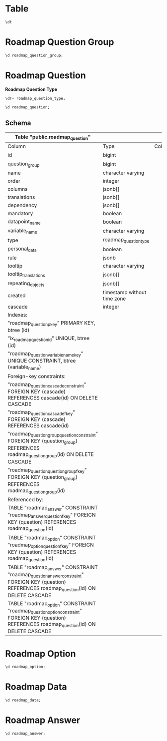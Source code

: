 #+PROPERTY: header-args:sql     :exports both
#+PROPERTY: header-args:sql+    :engine postgresql
#+PROPERTY: header-args:sql+    :dbhost localhost
#+PROPERTY: header-args:sql+    :dbuser isco_user
#+PROPERTY: header-args:sql+    :dbpassword password
#+PROPERTY: header-args:sql+    :database isco
#+PROPERTY: header-args :tangle data-model.sql
#+STARTUP: showall

* Table

#+begin_src sql
  \dt
#+end_src

#+RESULTS:
| List of relations |                              |       |           |
|-------------------+------------------------------+-------+-----------|
| Schema            | Name                         | Type  | Owner     |
| public            | alembic_version              | table | isco_user |
| public            | answer                       | table | isco_user |
| public            | cascade                      | table | isco_user |
| public            | cascade_list                 | table | isco_user |
| public            | collaborator                 | table | isco_user |
| public            | data                         | table | isco_user |
| public            | download                     | table | isco_user |
| public            | feedback                     | table | isco_user |
| public            | form                         | table | isco_user |
| public            | isco_type                    | table | isco_user |
| public            | member_type                  | table | isco_user |
| public            | option                       | table | isco_user |
| public            | organisation                 | table | isco_user |
| public            | organisation_isco            | table | isco_user |
| public            | organisation_member          | table | isco_user |
| public            | question                     | table | isco_user |
| public            | question_group               | table | isco_user |
| public            | question_group_isco_access   | table | isco_user |
| public            | question_group_member_access | table | isco_user |
| public            | question_isco_access         | table | isco_user |
| public            | question_member_access       | table | isco_user |
| public            | reset_password               | table | isco_user |
| public            | roadmap_answer               | table | isco_user |
| public            | roadmap_data                 | table | isco_user |
| public            | roadmap_option               | table | isco_user |
| public            | roadmap_question             | table | isco_user |
| public            | roadmap_question_group       | table | isco_user |
| public            | skip_logic                   | table | isco_user |
| public            | user                         | table | isco_user |


* Roadmap Question Group

#+begin_src sql
  \d roadmap_question_group;
#+end_src

#+RESULTS:
| Table "public.roadmap_question_group"                                                                                                                                 |                             |           |          |                                                    |
|-----------------------------------------------------------------------------------------------------------------------------------------------------------------------+-----------------------------+-----------+----------+----------------------------------------------------|
| Column                                                                                                                                                                | Type                        | Collation | Nullable | Default                                            |
| id                                                                                                                                                                    | bigint                      |           | not null | nextval('roadmap_question_group_id_seq'::regclass) |
| name                                                                                                                                                                  | character varying           |           | not null |                                                    |
| order                                                                                                                                                                 | integer                     |           |          |                                                    |
| description                                                                                                                                                           | text                        |           |          |                                                    |
| repeat                                                                                                                                                                | boolean                     |           | not null | false                                              |
| repeat_text                                                                                                                                                           | character varying           |           |          |                                                    |
| translations                                                                                                                                                          | jsonb[]                     |           |          |                                                    |
| created                                                                                                                                                               | timestamp without time zone |           |          |                                                    |
| Indexes:                                                                                                                                                              |                             |           |          |                                                    |
| "roadmap_question_group_pkey" PRIMARY KEY, btree (id)                                                                                                                 |                             |           |          |                                                    |
| "ix_roadmap_question_group_id" UNIQUE, btree (id)                                                                                                                     |                             |           |          |                                                    |
| Referenced by:                                                                                                                                                        |                             |           |          |                                                    |
| TABLE "roadmap_question" CONSTRAINT "roadmap_question_group_question_constraint" FOREIGN KEY (question_group) REFERENCES roadmap_question_group(id) ON DELETE CASCADE |                             |           |          |                                                    |
| TABLE "roadmap_question" CONSTRAINT "roadmap_question_question_group_fkey" FOREIGN KEY (question_group) REFERENCES roadmap_question_group(id)                         |                             |           |          |                                                    |

* Roadmap Question

*Roadmap Question Type*

#+begin_src sql
  \dT+ roadmap_question_type;
#+end_src

#+RESULTS:
| List of data types |                       |                       |      |          |       |                   |             |
|--------------------+-----------------------+-----------------------+------+----------+-------+-------------------+-------------|
| Schema             | Name                  | Internal name         | Size | Elements | Owner | Access privileges | Description |
| public             | roadmap_question_type | roadmap_question_type |    4 | number   |       |                   |             |
| option             |                       |                       |      |          |       |                   |             |
| multiple_option    |                       |                       |      |          |       |                   |             |
| date               |                       |                       |      |          |       |                   |             |
| nested_list        |                       |                       |      |          |       |                   |             |
| cascade            |                       |                       |      |          |       |                   |             |
| input              |                       |                       |      |          |       |                   |             |
| text               |                       |                       |      |          |       |                   |             |
| table              | isco_user             |                       |      |          |       |                   |             |

#+begin_src sql
  \d roadmap_question;
#+end_src

** Schema

#+RESULTS:
| Table "public.roadmap_question"                                                                                                                 |                             |           |          |                                              |
|-------------------------------------------------------------------------------------------------------------------------------------------------+-----------------------------+-----------+----------+----------------------------------------------|
| Column                                                                                                                                          | Type                        | Collation | Nullable | Default                                      |
| id                                                                                                                                              | bigint                      |           | not null | nextval('roadmap_question_id_seq'::regclass) |
| question_group                                                                                                                                  | bigint                      |           |          |                                              |
| name                                                                                                                                            | character varying           |           | not null |                                              |
| order                                                                                                                                           | integer                     |           |          |                                              |
| columns                                                                                                                                         | jsonb[]                     |           |          |                                              |
| translations                                                                                                                                    | jsonb[]                     |           |          |                                              |
| dependency                                                                                                                                      | jsonb[]                     |           |          |                                              |
| mandatory                                                                                                                                       | boolean                     |           | not null | false                                        |
| datapoint_name                                                                                                                                  | boolean                     |           | not null | false                                        |
| variable_name                                                                                                                                   | character varying           |           |          |                                              |
| type                                                                                                                                            | roadmap_question_type       |           |          |                                              |
| personal_data                                                                                                                                   | boolean                     |           | not null | false                                        |
| rule                                                                                                                                            | jsonb                       |           |          |                                              |
| tooltip                                                                                                                                         | character varying           |           |          |                                              |
| tooltip_translations                                                                                                                            | jsonb[]                     |           |          |                                              |
| repeating_objects                                                                                                                               | jsonb[]                     |           |          |                                              |
| created                                                                                                                                         | timestamp without time zone |           |          |                                              |
| cascade                                                                                                                                         | integer                     |           |          |                                              |
| Indexes:                                                                                                                                        |                             |           |          |                                              |
| "roadmap_question_pkey" PRIMARY KEY, btree (id)                                                                                                 |                             |           |          |                                              |
| "ix_roadmap_question_id" UNIQUE, btree (id)                                                                                                     |                             |           |          |                                              |
| "roadmap_question_variable_name_key" UNIQUE CONSTRAINT, btree (variable_name)                                                                   |                             |           |          |                                              |
| Foreign-key constraints:                                                                                                                        |                             |           |          |                                              |
| "roadmap_question_cascade_constraint" FOREIGN KEY (cascade) REFERENCES cascade(id) ON DELETE CASCADE                                            |                             |           |          |                                              |
| "roadmap_question_cascade_fkey" FOREIGN KEY (cascade) REFERENCES cascade(id)                                                                    |                             |           |          |                                              |
| "roadmap_question_group_question_constraint" FOREIGN KEY (question_group) REFERENCES roadmap_question_group(id) ON DELETE CASCADE               |                             |           |          |                                              |
| "roadmap_question_question_group_fkey" FOREIGN KEY (question_group) REFERENCES roadmap_question_group(id)                                       |                             |           |          |                                              |
| Referenced by:                                                                                                                                  |                             |           |          |                                              |
| TABLE "roadmap_answer" CONSTRAINT "roadmap_answer_question_fkey" FOREIGN KEY (question) REFERENCES roadmap_question(id)                         |                             |           |          |                                              |
| TABLE "roadmap_option" CONSTRAINT "roadmap_option_question_fkey" FOREIGN KEY (question) REFERENCES roadmap_question(id)                         |                             |           |          |                                              |
| TABLE "roadmap_answer" CONSTRAINT "roadmap_question_answer_constraint" FOREIGN KEY (question) REFERENCES roadmap_question(id) ON DELETE CASCADE |                             |           |          |                                              |
| TABLE "roadmap_option" CONSTRAINT "roadmap_question_option_constraint" FOREIGN KEY (question) REFERENCES roadmap_question(id) ON DELETE CASCADE |                             |           |          |                                              |

* Roadmap Option

#+begin_src sql
  \d roadmap_option;
#+end_src

#+RESULTS:
| Table "public.roadmap_option"                                                                                 |                   |           |          |                                            |
|---------------------------------------------------------------------------------------------------------------+-------------------+-----------+----------+--------------------------------------------|
| Column                                                                                                        | Type              | Collation | Nullable | Default                                    |
| id                                                                                                            | integer           |           | not null | nextval('roadmap_option_id_seq'::regclass) |
| code                                                                                                          | character varying |           |          |                                            |
| name                                                                                                          | character varying |           | not null |                                            |
| order                                                                                                         | integer           |           |          |                                            |
| translations                                                                                                  | jsonb[]           |           |          |                                            |
| question                                                                                                      | integer           |           |          |                                            |
| Indexes:                                                                                                      |                   |           |          |                                            |
| "roadmap_option_pkey" PRIMARY KEY, btree (id)                                                                 |                   |           |          |                                            |
| "ix_roadmap_option_id" UNIQUE, btree (id)                                                                     |                   |           |          |                                            |
| Foreign-key constraints:                                                                                      |                   |           |          |                                            |
| "roadmap_option_question_fkey" FOREIGN KEY (question) REFERENCES roadmap_question(id)                         |                   |           |          |                                            |
| "roadmap_question_option_constraint" FOREIGN KEY (question) REFERENCES roadmap_question(id) ON DELETE CASCADE |                   |           |          |                                            |

* Roadmap Data

#+begin_src sql
  \d roadmap_data;
#+end_src

#+RESULTS:
| Table "public.roadmap_data"                                                                                                         |                             |           |          |                                          |
|-------------------------------------------------------------------------------------------------------------------------------------+-----------------------------+-----------+----------+------------------------------------------|
| Column                                                                                                                              | Type                        | Collation | Nullable | Default                                  |
| id                                                                                                                                  | integer                     |           | not null | nextval('roadmap_data_id_seq'::regclass) |
| name                                                                                                                                | character varying           |           |          |                                          |
| organisation                                                                                                                        | integer                     |           |          |                                          |
| created_by                                                                                                                          | integer                     |           |          |                                          |
| created                                                                                                                             | timestamp without time zone |           |          | CURRENT_TIMESTAMP                        |
| updated                                                                                                                             | timestamp without time zone |           |          |                                          |
| Indexes:                                                                                                                            |                             |           |          |                                          |
| "roadmap_data_pkey" PRIMARY KEY, btree (id)                                                                                         |                             |           |          |                                          |
| "ix_roadmap_data_id" UNIQUE, btree (id)                                                                                             |                             |           |          |                                          |
| Foreign-key constraints:                                                                                                            |                             |           |          |                                          |
| "created_by_roadmap_data_constraint" FOREIGN KEY (created_by) REFERENCES "user"(id) ON DELETE CASCADE                               |                             |           |          |                                          |
| "roadmap_data_created_by_fkey" FOREIGN KEY (created_by) REFERENCES "user"(id)                                                       |                             |           |          |                                          |
| "roadmap_data_organisation_constraint" FOREIGN KEY (organisation) REFERENCES organisation(id) ON DELETE CASCADE                     |                             |           |          |                                          |
| "roadmap_data_organisation_fkey" FOREIGN KEY (organisation) REFERENCES organisation(id)                                             |                             |           |          |                                          |
| Referenced by:                                                                                                                      |                             |           |          |                                          |
| TABLE "roadmap_answer" CONSTRAINT "roadmap_answer_data_fkey" FOREIGN KEY (data) REFERENCES roadmap_data(id)                         |                             |           |          |                                          |
| TABLE "roadmap_answer" CONSTRAINT "roadmap_data_answer_constraint" FOREIGN KEY (data) REFERENCES roadmap_data(id) ON DELETE CASCADE |                             |           |          |                                          |

* Roadmap Answer

#+begin_src sql
  \d roadmap_answer;
#+end_src

#+RESULTS:
| Table "public.roadmap_answer"                                                                                 |                             |           |          |                                            |
|---------------------------------------------------------------------------------------------------------------+-----------------------------+-----------+----------+--------------------------------------------|
| Column                                                                                                        | Type                        | Collation | Nullable | Default                                    |
| id                                                                                                            | integer                     |           | not null | nextval('roadmap_answer_id_seq'::regclass) |
| question                                                                                                      | bigint                      |           |          |                                            |
| data                                                                                                          | integer                     |           |          |                                            |
| value                                                                                                         | double precision            |           |          |                                            |
| text                                                                                                          | text                        |           |          |                                            |
| options                                                                                                       | character varying[]         |           |          |                                            |
| table                                                                                                         | jsonb[]                     |           |          |                                            |
| repeat_index                                                                                                  | integer                     |           |          |                                            |
| created                                                                                                       | timestamp without time zone |           |          | CURRENT_TIMESTAMP                          |
| updated                                                                                                       | timestamp without time zone |           |          |                                            |
| Indexes:                                                                                                      |                             |           |          |                                            |
| "roadmap_answer_pkey" PRIMARY KEY, btree (id)                                                                 |                             |           |          |                                            |
| "ix_roadmap_answer_id" UNIQUE, btree (id)                                                                     |                             |           |          |                                            |
| Foreign-key constraints:                                                                                      |                             |           |          |                                            |
| "roadmap_answer_data_fkey" FOREIGN KEY (data) REFERENCES roadmap_data(id)                                     |                             |           |          |                                            |
| "roadmap_answer_question_fkey" FOREIGN KEY (question) REFERENCES roadmap_question(id)                         |                             |           |          |                                            |
| "roadmap_data_answer_constraint" FOREIGN KEY (data) REFERENCES roadmap_data(id) ON DELETE CASCADE             |                             |           |          |                                            |
| "roadmap_question_answer_constraint" FOREIGN KEY (question) REFERENCES roadmap_question(id) ON DELETE CASCADE |                             |           |          |                                            |
